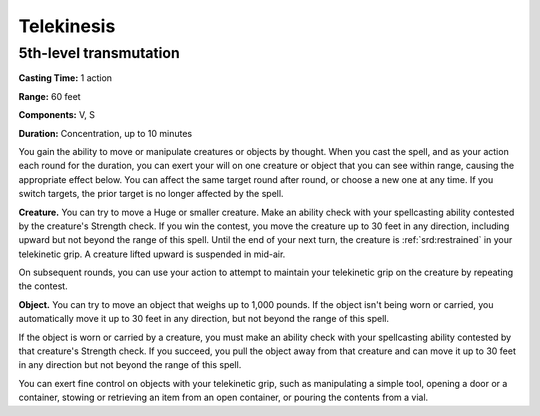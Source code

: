 
.. _srd:telekinesis:

Telekinesis
-------------------------------------------------------------

5th-level transmutation
^^^^^^^^^^^^^^^^^^^^^^^

**Casting Time:** 1 action

**Range:** 60 feet

**Components:** V, S

**Duration:** Concentration, up to 10 minutes

You gain the ability to move or manipulate creatures or objects by
thought. When you cast the spell, and as your action each round for the
duration, you can exert your will on one creature or object that you can
see within range, causing the appropriate effect below. You can affect
the same target round after round, or choose a new one at any time. If
you switch targets, the prior target is no longer affected by the spell.

**Creature.** You can try to move a Huge or smaller creature. Make
an ability check with your spellcasting ability contested by the
creature's Strength check. If you win the contest, you move the creature
up to 30 feet in any direction, including upward but not beyond the
range of this spell. Until the end of your next turn, the creature is
:ref:`srd:restrained` in your telekinetic grip. A creature lifted upward is
suspended in mid-air.

On subsequent rounds, you can use your action to attempt to maintain
your telekinetic grip on the creature by repeating the contest.

**Object.** You can try to move an object that weighs up to 1,000
pounds. If the object isn't being worn or carried, you automatically
move it up to 30 feet in any direction, but not beyond the range of this
spell.

If the object is worn or carried by a creature, you must make an ability
check with your spellcasting ability contested by that creature's
Strength check. If you succeed, you pull the object away from that
creature and can move it up to 30 feet in any direction but not beyond
the range of this spell.

You can exert fine control on objects with your telekinetic grip, such
as manipulating a simple tool, opening a door or a container, stowing or
retrieving an item from an open container, or pouring the contents from
a vial.
